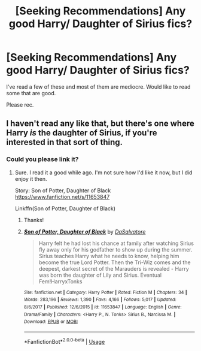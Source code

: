 #+TITLE: [Seeking Recommendations] Any good Harry/ Daughter of Sirius fics?

* [Seeking Recommendations] Any good Harry/ Daughter of Sirius fics?
:PROPERTIES:
:Author: raapster
:Score: 14
:DateUnix: 1561400787.0
:DateShort: 2019-Jun-24
:FlairText: Request
:END:
I've read a few of these and most of them are mediocre. Would like to read some that are good.

Please rec.


** I haven't read any like that, but there's one where Harry /is/ the daughter of Sirius, if you're interested in that sort of thing.
:PROPERTIES:
:Author: Uhhhmaybe2018
:Score: 5
:DateUnix: 1561429415.0
:DateShort: 2019-Jun-25
:END:

*** Could you please link it?
:PROPERTIES:
:Author: AlexFawksson
:Score: 1
:DateUnix: 1561434195.0
:DateShort: 2019-Jun-25
:END:

**** Sure. I read it a good while ago. I'm not sure how I'd like it now, but I did enjoy it then.

Story: Son of Potter, Daughter of Black [[https://www.fanfiction.net/s/11653847]]

Linkffn(Son of Potter, Daughter of Black)
:PROPERTIES:
:Author: Uhhhmaybe2018
:Score: 1
:DateUnix: 1561434947.0
:DateShort: 2019-Jun-25
:END:

***** Thanks!
:PROPERTIES:
:Author: AlexFawksson
:Score: 1
:DateUnix: 1561436655.0
:DateShort: 2019-Jun-25
:END:


***** [[https://www.fanfiction.net/s/11653847/1/][*/Son of Potter, Daughter of Black/*]] by [[https://www.fanfiction.net/u/7108591/DaSalvatore][/DaSalvatore/]]

#+begin_quote
  Harry felt he had lost his chance at family after watching Sirius fly away only for his godfather to show up during the summer. Sirius teaches Harry what he needs to know, helping him become the true Lord Potter. Then the Tri-Wiz comes and the deepest, darkest secret of the Marauders is revealed - Harry was born the daughter of Lily and Sirius. Eventual Fem!HarryxTonks
#+end_quote

^{/Site/:} ^{fanfiction.net} ^{*|*} ^{/Category/:} ^{Harry} ^{Potter} ^{*|*} ^{/Rated/:} ^{Fiction} ^{M} ^{*|*} ^{/Chapters/:} ^{34} ^{*|*} ^{/Words/:} ^{283,196} ^{*|*} ^{/Reviews/:} ^{1,390} ^{*|*} ^{/Favs/:} ^{4,166} ^{*|*} ^{/Follows/:} ^{5,017} ^{*|*} ^{/Updated/:} ^{8/6/2017} ^{*|*} ^{/Published/:} ^{12/6/2015} ^{*|*} ^{/id/:} ^{11653847} ^{*|*} ^{/Language/:} ^{English} ^{*|*} ^{/Genre/:} ^{Drama/Family} ^{*|*} ^{/Characters/:} ^{<Harry} ^{P.,} ^{N.} ^{Tonks>} ^{Sirius} ^{B.,} ^{Narcissa} ^{M.} ^{*|*} ^{/Download/:} ^{[[http://www.ff2ebook.com/old/ffn-bot/index.php?id=11653847&source=ff&filetype=epub][EPUB]]} ^{or} ^{[[http://www.ff2ebook.com/old/ffn-bot/index.php?id=11653847&source=ff&filetype=mobi][MOBI]]}

--------------

*FanfictionBot*^{2.0.0-beta} | [[https://github.com/tusing/reddit-ffn-bot/wiki/Usage][Usage]]
:PROPERTIES:
:Author: FanfictionBot
:Score: 0
:DateUnix: 1561434970.0
:DateShort: 2019-Jun-25
:END:
